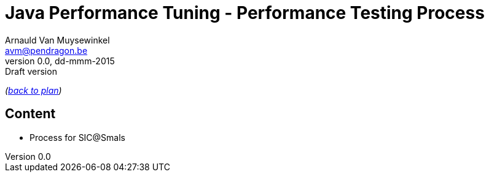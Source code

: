 // build_options: 
Java Performance Tuning - Performance Testing Process
=====================================================
Arnauld Van Muysewinkel <avm@pendragon.be>
v0.0, dd-mmm-2015: Draft version
:backend: slidy
//:theme: volnitsky
:data-uri:
:copyright: Creative-Commons-Zero (Arnauld Van Muysewinkel)

_(link:../extra/training_plan.html#(5)[back to plan])_

Content
-------

* Process for SIC@Smals

